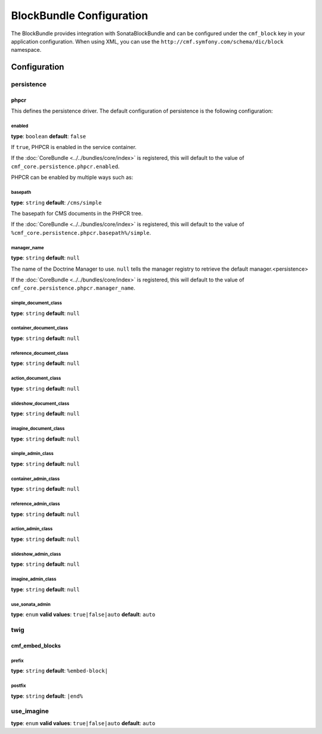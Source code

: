 BlockBundle Configuration
=========================

The BlockBundle provides integration with SonataBlockBundle and can be
configured under the ``cmf_block`` key in your application configuration. When
using XML, you can use the ``http://cmf.symfony.com/schema/dic/block``
namespace.

Configuration
-------------

.. _config-block-persistence:

persistence
~~~~~~~~~~~

phpcr
.....

This defines the persistence driver. The default configuration of persistence
is the following configuration:

.. configuration-block::

    .. code-block:: yaml

        cmf_simple_cms:
            persistence:
                phpcr:
                    enabled: false
                    manager_name: ~
                    block_basepath: /cms/content
                    simple_document_class: ~
                    container_document_class: ~
                    reference_document_class: ~
                    action_document_class: ~
                    slideshow_document_class: ~
                    imagine_document_class: ~
                    simple_admin_class: ~
                    container_admin_class: ~
                    reference_admin_class: ~
                    action_admin_class: ~
                    slideshow_admin_class: ~
                    imagine_admin_class: ~
                    use_sonata_admin: auto

    .. code-block:: xml

        <?xml version="1.0" charset="UTF-8" ?>
        <container xmlns="http://symfony.com/schema/dic/services">

            <config xmlns="http://cmf.symfony.com/schema/dic/block">
                <persistence>
                    <phpcr
                        enabled="false"
                        manager-name="null"
                        block-basepath="/cms/content"
                        simple-document-class="null"
                        container-document-class="null"
                        reference-document-class="null"
                        action-document-class="null"
                        slideshow-document-class="null"
                        imagine-document-class="null"
                        simple-admin-class="null"
                        container-admin-class="null"
                        reference-admin-class="null"
                        action-admin-class="null"
                        slideshow-admin-class="null"
                        imagine-admin-class="null"
                        use-sonata-admin="auto"
                    />
                </persistence>
            </config>

        </container>

    .. code-block:: php

        $container->loadFromExtension('cmf_simple_cms', array(
            'persistence' => array(
                'phpcr' => array(
                    'enabled' => false,
                    'block-basepath' => '/cms/block',
                    'manager_name' => null,
                    'simple_document_class' => null,
                    'container_document_class' => null,
                    'reference_document_class' => null,
                    'action_document_class' => null,
                    'slideshow_document_class' => null,
                    'imagine_document_class' => null,
                    'simple_admin_class' => null,
                    'container_admin_class' => null,
                    'reference_admin_class' => null,
                    'action_admin_class' => null,
                    'slideshow_admin_class' => null,
                    'imagine_admin_class' => null,
                    'use_sonata_admin' => 'auto',
                ),
            ),
        ));


enabled
"""""""

**type**: ``boolean`` **default**: ``false``

If ``true``, PHPCR is enabled in the service container.

If the :doc:`CoreBundle <../../bundles/core/index>` is registered, this will default to
the value of ``cmf_core.persistence.phpcr.enabled``.

PHPCR can be enabled by multiple ways such as:

.. configuration-block::

    .. code-block:: yaml

        phpcr: ~ # use default configuration
        # or
        phpcr: true # straight way
        # or
        phpcr:
            manager_name: ... # or any other option under 'phpcr'

    .. code-block:: xml

        <persistence>
            <!-- use default configuration -->
            <phpcr />

            <!-- or setting it the straight way -->
            <phpcr>true</phpcr>

            <!-- or setting an option under 'phpcr' -->
            <phpcr manager-name="..." />
        </persistence>

    .. code-block:: php

        $container->loadFromExtension('cmf_simple_cms', array(
            // ...
            'persistence' => array(
                'phpcr' => null, // use default configuration
                // or
                'phpcr' => true, // straight way
                // or
                'phpcr' => array(
                    'manager_name' => '...', // or any other option under 'phpcr'
                ),
            ),
        ));

basepath
""""""""

**type**: ``string`` **default**: ``/cms/simple``

The basepath for CMS documents in the PHPCR tree.

If the :doc:`CoreBundle <../../bundles/core/index>` is registered, this will default to
the value of ``%cmf_core.persistence.phpcr.basepath%/simple``.

manager_name
""""""""""""

**type**: ``string`` **default**: ``null``

The name of the Doctrine Manager to use. ``null`` tells the manager registry to
retrieve the default manager.<persistence>

If the :doc:`CoreBundle <../../bundles/core/index>` is registered, this will default to
the value of ``cmf_core.persistence.phpcr.manager_name``.

simple_document_class
"""""""""""""""""""""

**type**: ``string`` **default**: ``null``

container_document_class
""""""""""""""""""""""""

**type**: ``string`` **default**: ``null``

reference_document_class
""""""""""""""""""""""""

**type**: ``string`` **default**: ``null``

action_document_class
"""""""""""""""""""""

**type**: ``string`` **default**: ``null``

slideshow_document_class
""""""""""""""""""""""""

**type**: ``string`` **default**: ``null``

imagine_document_class
""""""""""""""""""""""

**type**: ``string`` **default**: ``null``

simple_admin_class
""""""""""""""""""

**type**: ``string`` **default**: ``null``

container_admin_class
"""""""""""""""""""""

**type**: ``string`` **default**: ``null``

reference_admin_class
"""""""""""""""""""""

**type**: ``string`` **default**: ``null``

action_admin_class
""""""""""""""""""

**type**: ``string`` **default**: ``null``

slideshow_admin_class
"""""""""""""""""""""

**type**: ``string`` **default**: ``null``

imagine_admin_class
"""""""""""""""""""

**type**: ``string`` **default**: ``null``

use_sonata_admin
""""""""""""""""

**type**: ``enum`` **valid values**: ``true|false|auto`` **default**: ``auto``

twig
~~~~

cmf_embed_blocks
................

prefix
""""""

**type**: ``string`` **default**: ``%embed-block|``

postfix
"""""""

**type**: ``string`` **default**: ``|end%``

use_imagine
~~~~~~~~~~~

**type**: ``enum`` **valid values**: ``true|false|auto`` **default**: ``auto``
